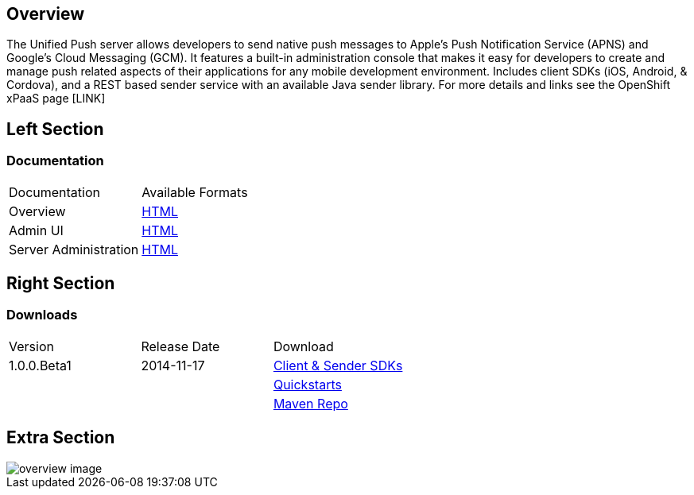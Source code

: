 :awestruct-layout: solution-detail
:awestruct-interpolate: true

== Overview

The Unified Push server allows developers to send native push messages to Apple's Push Notification Service (APNS) and Google's Cloud Messaging (GCM).
It features a built-in administration console that makes it easy for developers to create and manage push related aspects of their applications for any mobile development environment.
Includes client SDKs (iOS, Android, & Cordova), and a REST based sender service with an available Java sender library.
For more details and links see the OpenShift xPaaS page [LINK]

== Left Section

=== Documentation

|====
|Documentation|Available Formats
|Overview|link:https://github.com/matzew/aerogear.org/blob/Product_Images/docs/unifiedpush/ups_userguide/overview.asciidoc[HTML]
|Admin UI|link:https://github.com/matzew/aerogear.org/blob/Product_Images/docs/unifiedpush/ups_userguide/admin-ui.asciidoc[HTML]
|Server Administration|link:https://github.com/matzew/aerogear.org/blob/Product_Images/docs/unifiedpush/ups_userguide/server-administration.asciidoc[HTML]
|====

== Right Section

=== Downloads

|====
|Version|Release Date|Download
|1.0.0.Beta1|2014-11-17|link:http://www.replace[Client & Sender SDKs]
|||link:http://www.replace[Quickstarts]
|||link:http://www.replace[Maven Repo]
|====

== Extra Section

image::#{cdn(site.base_url + '/images/solutions/push/overview-image.png')}[]

